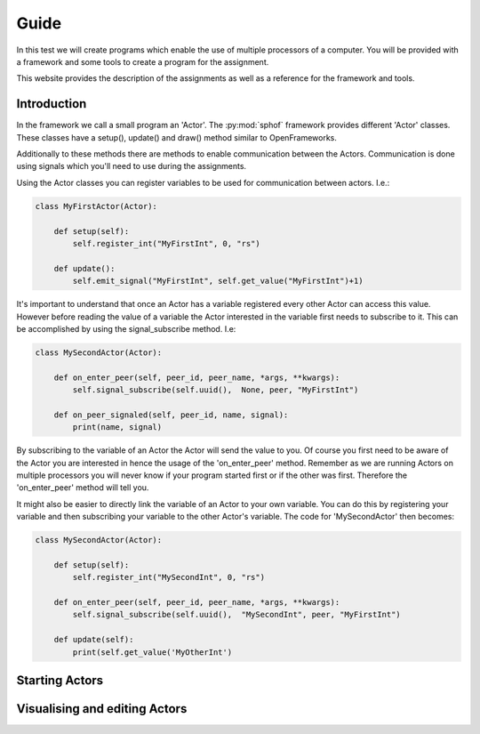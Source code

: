 Guide
-----

In this test we will create programs which enable the use of multiple
processors of a computer. You will be provided with a framework and some
tools to create a program for the assignment.

This website provides the description of the assignments as well as a
reference for the framework and tools.

Introduction
############

In the framework we call a small program an 'Actor'. The :py:mod:`sphof`
framework provides different 'Actor' classes. These classes have a 
setup(), update() and draw() method similar to OpenFrameworks.

Additionally to these methods there are methods to enable communication
between the Actors. Communication is done using signals which you'll need
to use during the assignments.

Using the Actor classes you can register variables to be used for 
communication between actors. I.e.:

.. code-block:: python

   class MyFirstActor(Actor):

       def setup(self):
           self.register_int("MyFirstInt", 0, "rs")
            
       def update():
           self.emit_signal("MyFirstInt", self.get_value("MyFirstInt")+1)

It's important to understand that once an Actor has a variable 
registered every other Actor can access this value. However before
reading the value of a variable the Actor interested in the variable
first needs to subscribe to it. This can be accomplished by using the 
signal_subscribe method. I.e:

.. code-block:: python

    class MySecondActor(Actor):

        def on_enter_peer(self, peer_id, peer_name, *args, **kwargs):
            self.signal_subscribe(self.uuid(),  None, peer, "MyFirstInt")

        def on_peer_signaled(self, peer_id, name, signal):
            print(name, signal)

By subscribing to the variable of an Actor the Actor will send the value
to you. Of course you first need to be aware of the Actor you are 
interested in hence the usage of the 'on_enter_peer' method. Remember 
as we are running Actors on multiple processors you will never know if 
your program started first or if the other was first. Therefore the 
'on_enter_peer' method will tell you.

It might also be easier to directly link the variable of an Actor to
your own variable. You can do this by registering your variable and then
subscribing your variable to the other Actor's variable. The code for
'MySecondActor' then becomes:

.. code-block:: python

    class MySecondActor(Actor):

        def setup(self):
            self.register_int("MySecondInt", 0, "rs")

        def on_enter_peer(self, peer_id, peer_name, *args, **kwargs):
            self.signal_subscribe(self.uuid(),  "MySecondInt", peer, "MyFirstInt")

        def update(self):
            print(self.get_value('MyOtherInt')

Starting Actors
###############

Visualising and editing Actors
##############################
